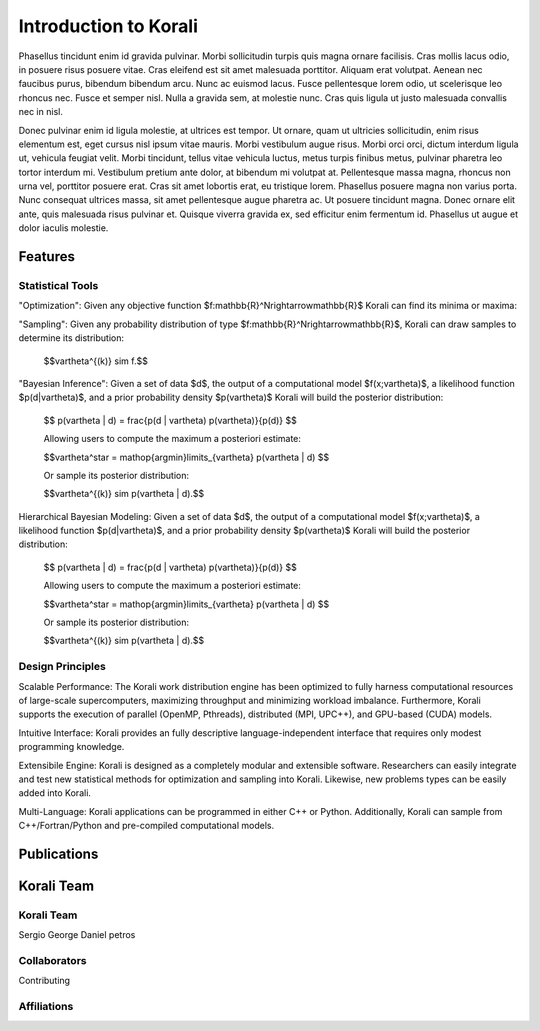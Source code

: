 ***************************
Introduction to Korali
***************************

Phasellus tincidunt enim id gravida pulvinar. Morbi sollicitudin turpis quis magna ornare facilisis. Cras mollis lacus odio, in posuere risus posuere vitae. Cras eleifend est sit amet malesuada porttitor. Aliquam erat volutpat. Aenean nec faucibus purus, bibendum bibendum arcu. Nunc ac euismod lacus. Fusce pellentesque lorem odio, ut scelerisque leo rhoncus nec. Fusce et semper nisl. Nulla a gravida sem, at molestie nunc. Cras quis ligula ut justo malesuada convallis nec in nisl.

Donec pulvinar enim id ligula molestie, at ultrices est tempor. Ut ornare, quam ut ultricies sollicitudin, enim risus elementum est, eget cursus nisl ipsum vitae mauris. Morbi vestibulum augue risus. Morbi orci orci, dictum interdum ligula ut, vehicula feugiat velit. Morbi tincidunt, tellus vitae vehicula luctus, metus turpis finibus metus, pulvinar pharetra leo tortor interdum mi. Vestibulum pretium ante dolor, at bibendum mi volutpat at. Pellentesque massa magna, rhoncus non urna vel, porttitor posuere erat. Cras sit amet lobortis erat, eu tristique lorem. Phasellus posuere magna non varius porta. Nunc consequat ultrices massa, sit amet pellentesque augue pharetra ac. Ut posuere tincidunt magna. Donec ornare elit ante, quis malesuada risus pulvinar et. Quisque viverra gravida ex, sed efficitur enim fermentum id. Phasellus ut augue et dolor iaculis molestie.

Features
=================

Statistical Tools
-----------------

"Optimization":  Given any objective function $f:\mathbb{R}^N\rightarrow\mathbb{R}$ Korali can find its minima or maxima:


"Sampling": Given any probability distribution of type $f:\mathbb{R}^N\rightarrow\mathbb{R}$, Korali can draw samples to determine its distribution: 
  
    $$\vartheta^{(k)} \sim f.$$

"Bayesian Inference":    Given a set of data $d$, the output of a computational model $f(x;\vartheta)$, a likelihood function $p(d|\vartheta)$, and a prior probability density $p(\vartheta)$ Korali will build the posterior distribution:

    $$ p(\vartheta | d)  =  \frac{p(d | \vartheta) p(\vartheta)}{p(d)} $$

    Allowing users to compute the maximum a posteriori estimate:

    $$\vartheta^\star = \mathop{\arg\min}\limits_{\vartheta}  p(\vartheta | d) $$

    Or sample its posterior distribution:

    $$\vartheta^{(k)} \sim p(\vartheta | d).$$
  
Hierarchical Bayesian Modeling:   Given a set of data $d$, the output of a computational model $f(x;\vartheta)$, a likelihood function $p(d|\vartheta)$, and a prior probability density $p(\vartheta)$ Korali will build the posterior distribution:

    $$ p(\vartheta | d)  =  \frac{p(d | \vartheta) p(\vartheta)}{p(d)} $$

    Allowing users to compute the maximum a posteriori estimate:

    $$\vartheta^\star = \mathop{\arg\min}\limits_{\vartheta}  p(\vartheta | d) $$
  
    Or sample its posterior distribution:

    $$\vartheta^{(k)} \sim p(\vartheta | d).$$

Design Principles
-------------------

Scalable Performance:  The Korali work distribution engine has been optimized to fully harness computational resources of large-scale supercomputers, maximizing throughput and minimizing workload imbalance.   Furthermore, Korali supports the execution of parallel (OpenMP, Pthreads), distributed (MPI, UPC++), and GPU-based (CUDA) models.
  
Intuitive Interface:  Korali provides an fully descriptive language-independent interface that requires only modest programming knowledge.

Extensibile Engine:  Korali is designed as a completely modular and extensible software. Researchers can easily integrate and test new statistical methods for optimization and sampling into Korali. Likewise, new problems types can be easily added into Korali.

Multi-Language: Korali applications can be programmed in either C++ or Python. Additionally, Korali can sample from C++/Fortran/Python and pre-compiled computational models.


Publications
========================

Korali Team
=========================

Korali Team
------------

Sergio
George
Daniel
petros

Collaborators
--------------

Contributing

Affiliations
--------------
